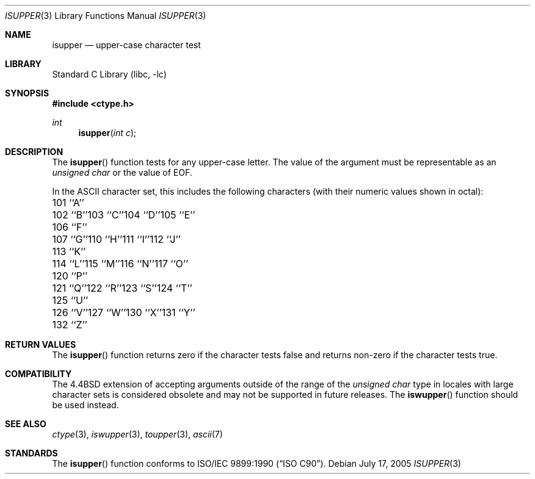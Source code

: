 .\" Copyright (c) 1991, 1993
.\"	The Regents of the University of California.  All rights reserved.
.\"
.\" This code is derived from software contributed to Berkeley by
.\" the American National Standards Committee X3, on Information
.\" Processing Systems.
.\"
.\" Redistribution and use in source and binary forms, with or without
.\" modification, are permitted provided that the following conditions
.\" are met:
.\" 1. Redistributions of source code must retain the above copyright
.\"    notice, this list of conditions and the following disclaimer.
.\" 2. Redistributions in binary form must reproduce the above copyright
.\"    notice, this list of conditions and the following disclaimer in the
.\"    documentation and/or other materials provided with the distribution.
.\" 4. Neither the name of the University nor the names of its contributors
.\"    may be used to endorse or promote products derived from this software
.\"    without specific prior written permission.
.\"
.\" THIS SOFTWARE IS PROVIDED BY THE REGENTS AND CONTRIBUTORS ``AS IS'' AND
.\" ANY EXPRESS OR IMPLIED WARRANTIES, INCLUDING, BUT NOT LIMITED TO, THE
.\" IMPLIED WARRANTIES OF MERCHANTABILITY AND FITNESS FOR A PARTICULAR PURPOSE
.\" ARE DISCLAIMED.  IN NO EVENT SHALL THE REGENTS OR CONTRIBUTORS BE LIABLE
.\" FOR ANY DIRECT, INDIRECT, INCIDENTAL, SPECIAL, EXEMPLARY, OR CONSEQUENTIAL
.\" DAMAGES (INCLUDING, BUT NOT LIMITED TO, PROCUREMENT OF SUBSTITUTE GOODS
.\" OR SERVICES; LOSS OF USE, DATA, OR PROFITS; OR BUSINESS INTERRUPTION)
.\" HOWEVER CAUSED AND ON ANY THEORY OF LIABILITY, WHETHER IN CONTRACT, STRICT
.\" LIABILITY, OR TORT (INCLUDING NEGLIGENCE OR OTHERWISE) ARISING IN ANY WAY
.\" OUT OF THE USE OF THIS SOFTWARE, EVEN IF ADVISED OF THE POSSIBILITY OF
.\" SUCH DAMAGE.
.\"
.\"     @(#)isupper.3	8.1 (Berkeley) 6/4/93
.\" $FreeBSD: release/10.0.0/lib/libc/locale/isupper.3 233992 2012-04-07 09:05:30Z joel $
.\"
.Dd July 17, 2005
.Dt ISUPPER 3
.Os
.Sh NAME
.Nm isupper
.Nd upper-case character test
.Sh LIBRARY
.Lb libc
.Sh SYNOPSIS
.In ctype.h
.Ft int
.Fn isupper "int c"
.Sh DESCRIPTION
The
.Fn isupper
function tests for any upper-case letter.
The value of the argument must be representable as an
.Vt "unsigned char"
or the value of
.Dv EOF .
.Pp
In the ASCII character set, this includes the following characters
(with their numeric values shown in octal):
.Bl -column \&000_``0''__ \&000_``0''__ \&000_``0''__ \&000_``0''__ \&000_``0''__
.It "\&101\ ``A''" Ta "102\ ``B''" Ta "103\ ``C''" Ta "104\ ``D''" Ta "105\ ``E''"
.It "\&106\ ``F''" Ta "107\ ``G''" Ta "110\ ``H''" Ta "111\ ``I''" Ta "112\ ``J''"
.It "\&113\ ``K''" Ta "114\ ``L''" Ta "115\ ``M''" Ta "116\ ``N''" Ta "117\ ``O''"
.It "\&120\ ``P''" Ta "121\ ``Q''" Ta "122\ ``R''" Ta "123\ ``S''" Ta "124\ ``T''"
.It "\&125\ ``U''" Ta "126\ ``V''" Ta "127\ ``W''" Ta "130\ ``X''" Ta "131\ ``Y''"
.It "\&132\ ``Z''" Ta \& Ta \& Ta \& Ta \&
.El
.Sh RETURN VALUES
The
.Fn isupper
function returns zero if the character tests false and
returns non-zero if the character tests true.
.Sh COMPATIBILITY
The
.Bx 4.4
extension of accepting arguments outside of the range of the
.Vt "unsigned char"
type in locales with large character sets is considered obsolete
and may not be supported in future releases.
The
.Fn iswupper
function should be used instead.
.Sh SEE ALSO
.Xr ctype 3 ,
.Xr iswupper 3 ,
.Xr toupper 3 ,
.Xr ascii 7
.Sh STANDARDS
The
.Fn isupper
function conforms to
.St -isoC .
